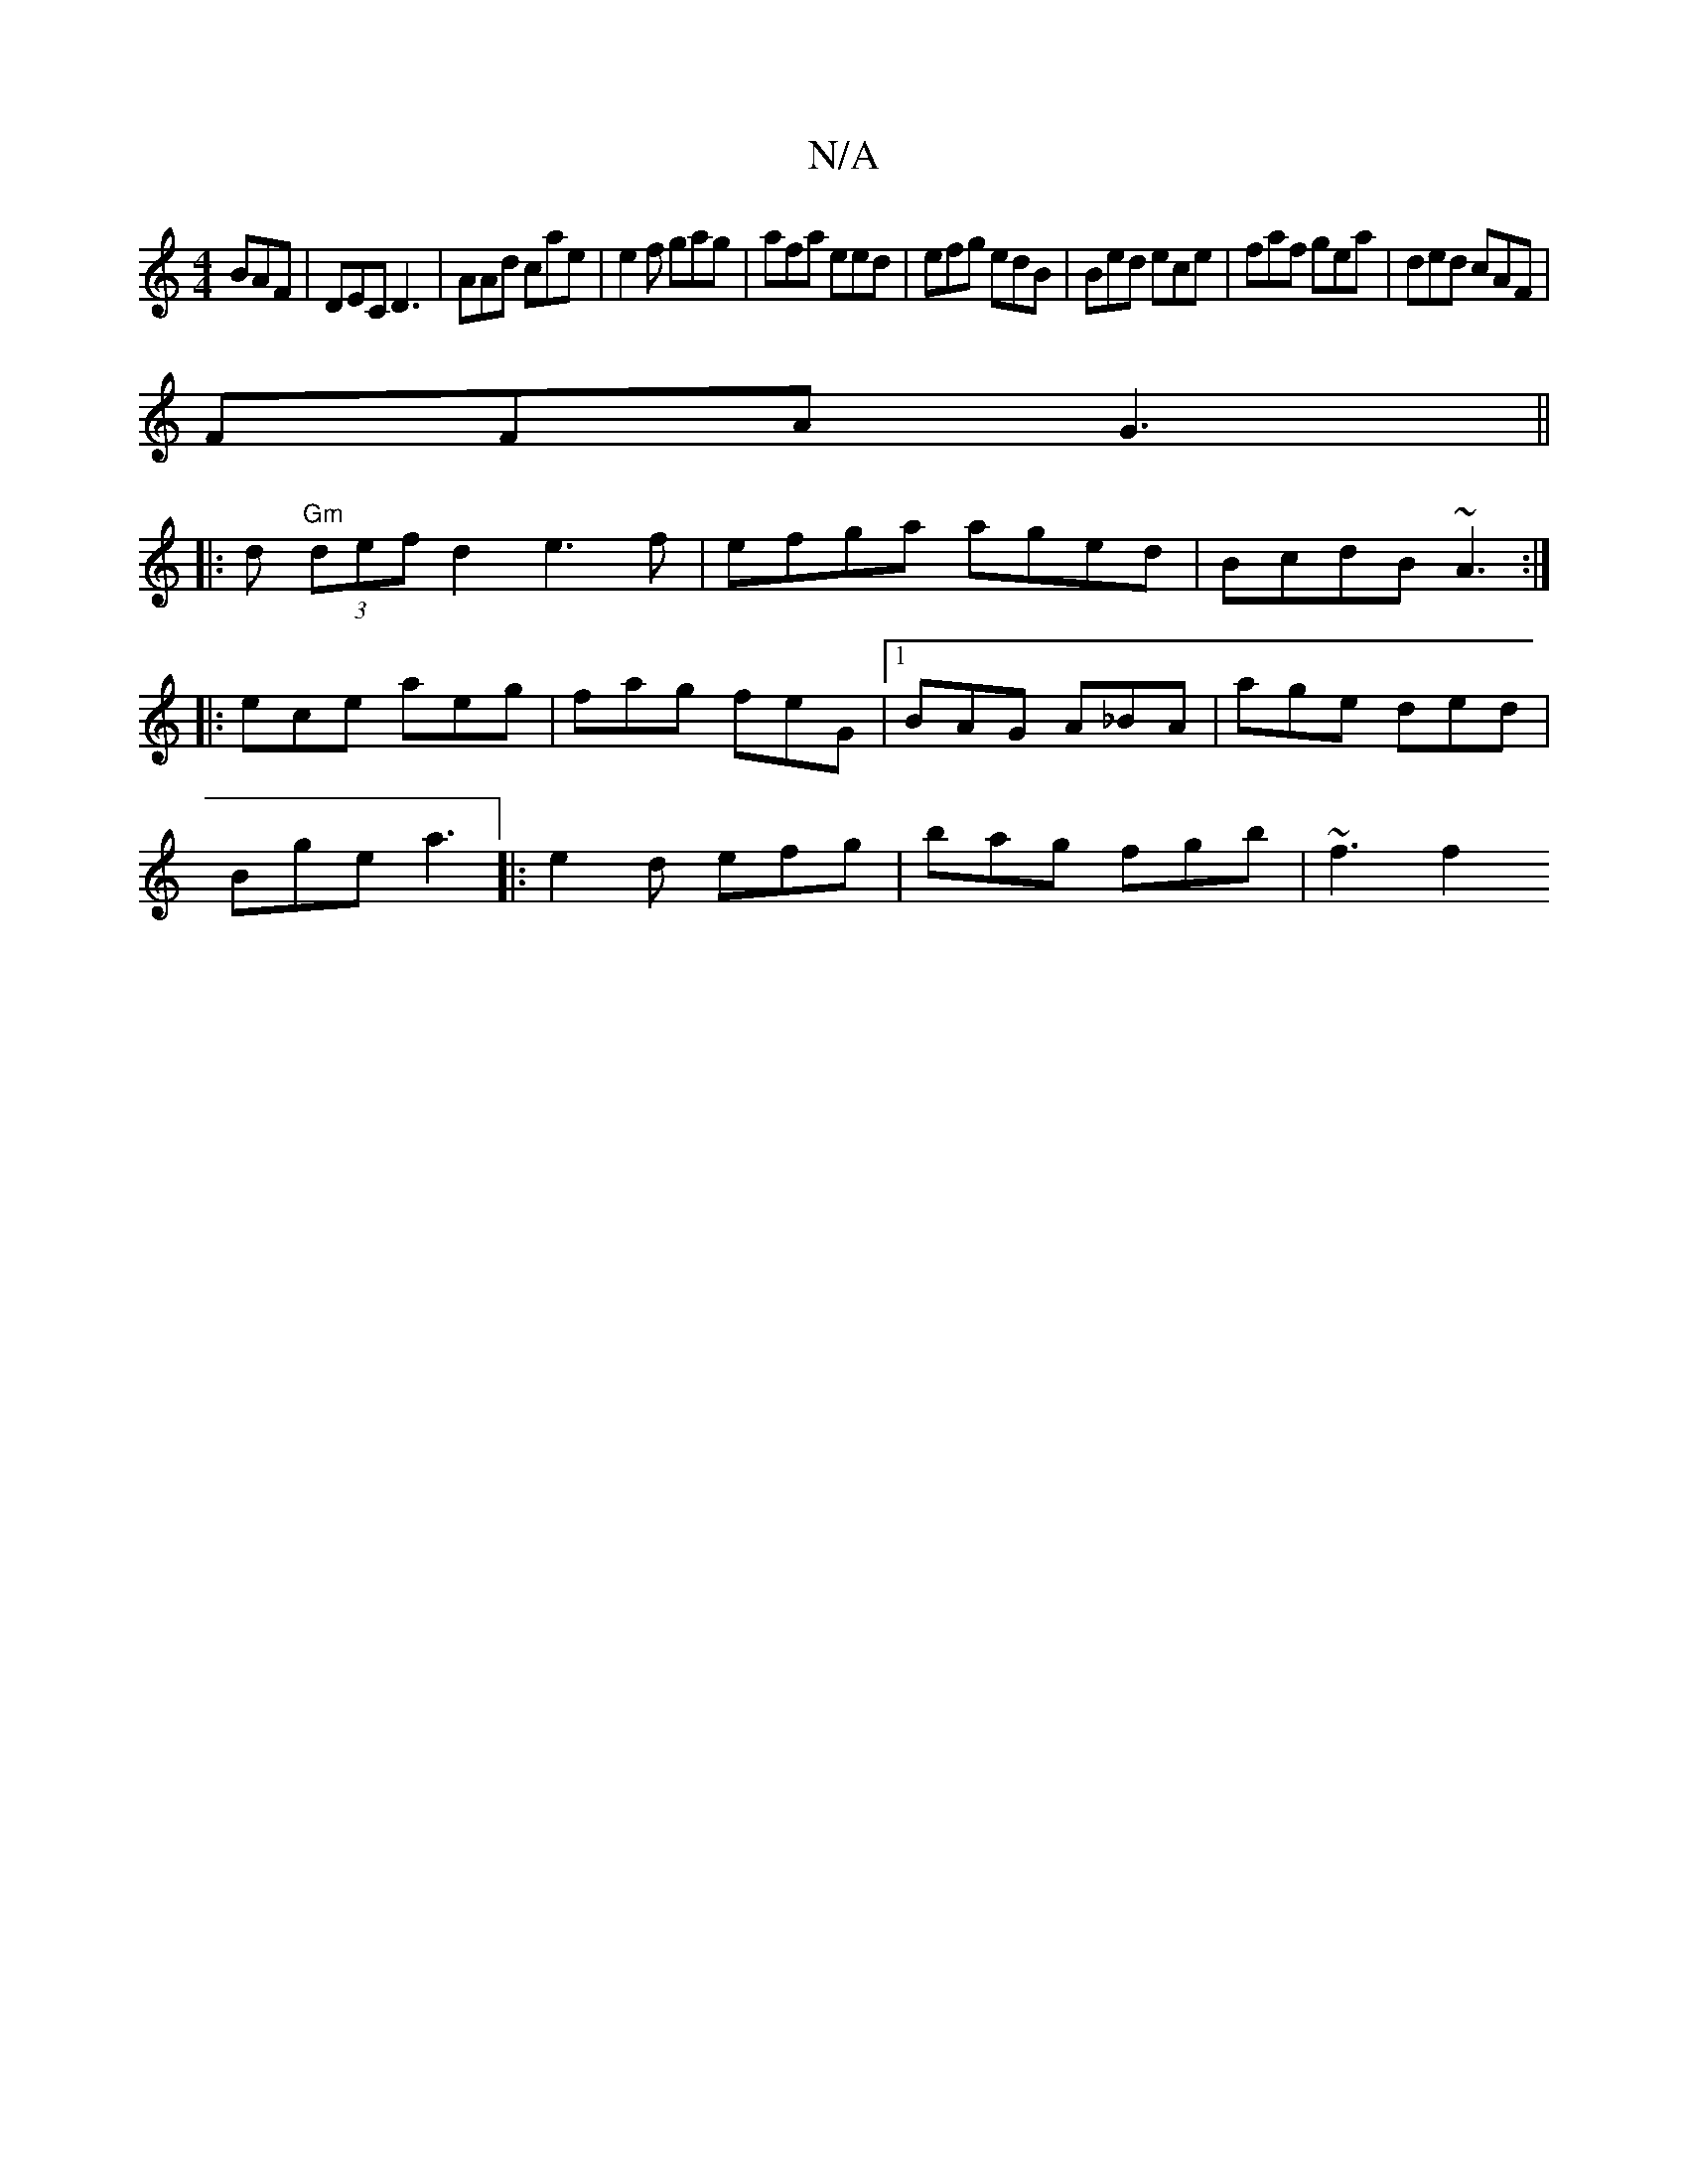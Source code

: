 X:1
T:N/A
M:4/4
R:N/A
K:Cmajor
BAF| DEC D3 | AAd cae| e2f gag|afa eed|efg edB | Bed ece | faf gea|ded cAF|
FFA G3||
|: d "Gm" (3defd2 e3 f | efga aged|BcdB ~A3:|
|: ece aeg|fag feG|1 BAG A_BA|age ded|
Bge a3|:e2d efg|bag fgb|~f3 f2